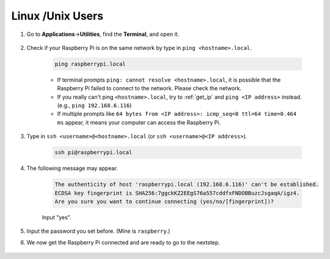 Linux /Unix Users
==========================


#. Go to **Applications**->\ **Utilities**, find the **Terminal**, and open it.

    .. image:: img/image21.png
        :align: center

#. Check if your Raspberry Pi is on the same network by type in ``ping <hostname>.local``. 

    .. code-block::

        ping raspberrypi.local

    .. image:: img/mac-ping.png
        :width: 550
        :align: center

    * If terminal prompts ``ping: cannot resolve <hostname>.local``, it is possible that the Raspberry Pi failed to connect to the network. Please check the network.
    * If you really can't ping ``<hostname>.local``, try to :ref:`get_ip`  and ``ping <IP address>`` instead. (e.g., ``ping 192.168.6.116``)
    * If multiple prompts like ``64 bytes from <IP address>: icmp_seq=0 ttl=64 time=0.464 ms`` appear, it means your computer can access the Raspberry Pi.




#. Type in ``ssh <username>@<hostname>.local`` (or ``ssh <username>@<IP address>``).

    .. code-block::

        ssh pi@raspberrypi.local

#. The following message may appear.

    .. code-block::

        The authenticity of host 'raspberrypi.local (192.168.6.116)' can't be established.
        ECDSA key fingerprint is SHA256:7ggckKZ2EEgS76a557cddfxFNDOBBuzcJsgaqA/igz4.
        Are you sure you want to continue connecting (yes/no/[fingerprint])? 

    Input \"yes\".

    .. image:: img/mac-ssh-login.png
        :width: 550
        :align: center


#. Input the password you set before. (Mine is ``raspberry``.)


#. We now get the Raspberry Pi connected and are ready to go to the nextstep.

    .. image:: img/mac-ssh-terminal.png
        :width: 550
        :align: center